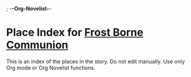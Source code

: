 ; -*-Org-Novelist-*-
* Place Index for [[file:../main.org][Frost Borne Communion]]
This is an index of the places in the story. Do not edit manually. Use only Org mode or Org Novelist functions.
